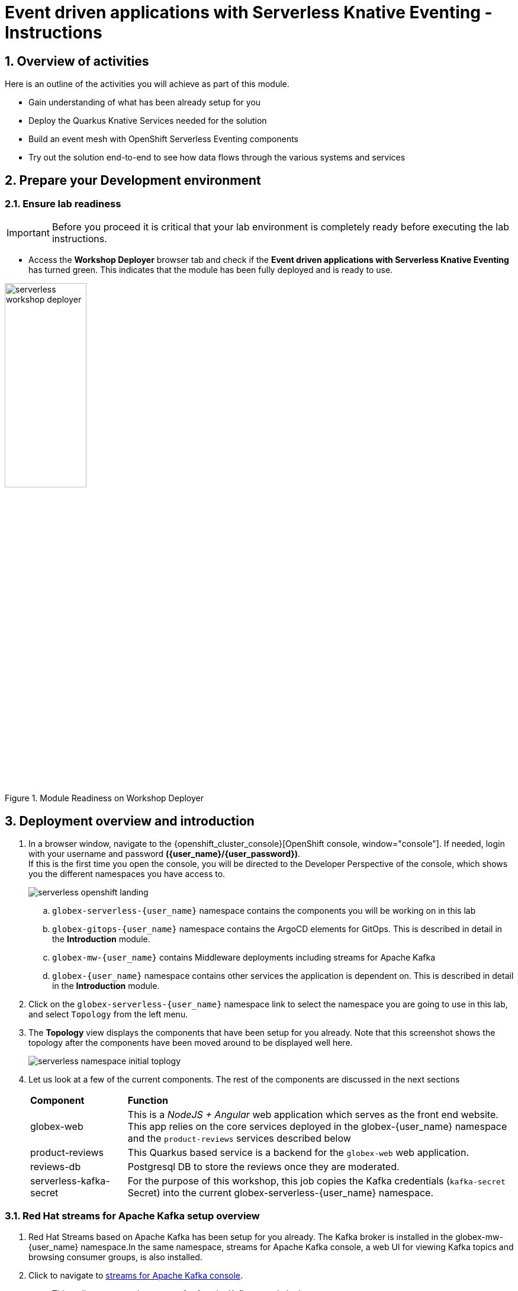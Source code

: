= Event driven applications with Serverless Knative Eventing - Instructions
:imagesdir: ../assets/images

++++
<!-- Google tag (gtag.js) -->
<script async src="https://www.googletagmanager.com/gtag/js?id=G-Y0GQBF9YFH"></script>
<script>
  window.dataLayer = window.dataLayer || [];
  function gtag(){dataLayer.push(arguments);}
  gtag('js', new Date());

  gtag('config', 'G-Y0GQBF9YFH');
</script>

<style>
  .underline {
    cursor: pointer;
  }

  .nav-container {
    display: none !important;
  }

  .doc {    
    max-width: 70rem !important;
  }

  .pagination .prev {
    display: none !important;
  }
</style>
++++

// :toclevels: 2
:icons: font 
:sectanchors:
:sectnums:
// :toc: 

== Overview of activities

Here is an outline of the activities you will achieve as part of this module.

* Gain understanding of what has been already setup for you
* Deploy the Quarkus Knative Services needed for the solution
* Build an event mesh with OpenShift Serverless Eventing components
* Try out the solution end-to-end to see how data flows through the various systems and services

== Prepare your Development environment
=== Ensure lab readiness

[IMPORTANT]
=====
Before you proceed it is critical that your lab environment is completely ready before executing the lab instructions.
=====

* Access the *Workshop Deployer* browser tab and check if the *Event driven applications with Serverless Knative Eventing* has turned green. This indicates that the module has been fully deployed and is ready to use. 

.Module Readiness on Workshop Deployer
image::serverless/serverless-workshop-deployer.png[width=40%]


== Deployment overview and introduction

. In a browser window, navigate to the {openshift_cluster_console}[OpenShift console, window="console"]. If needed, login with your username and password *({user_name}/{user_password})*. +
If this is the first time you open the console, you will be directed to the Developer Perspective of the console, which shows you the different namespaces you have access to.
+
image::serverless/serverless-openshift-landing.png[]
.. `globex-serverless-{user_name}` namespace contains the components you will be working on in this lab
.. `globex-gitops-{user_name}` namespace contains the ArgoCD elements for GitOps. This is described in detail in the *Introduction* module.
.. `globex-mw-{user_name}` contains Middleware deployments including streams for Apache Kafka
.. `globex-{user_name}` namespace contains other services the application is dependent on. This is described in detail in the *Introduction* module.

. Click on the `globex-serverless-{user_name}` namespace link to select the namespace you are going to use in this lab, and select `Topology` from the left menu.
. The *Topology* view displays the components that have been setup for you already. Note that this screenshot shows the topology after the components have been moved around to be displayed well here.
+
image::serverless/serverless-namespace-initial-toplogy.png[]
. Let us look at a few of the current components. The rest of the components are discussed in the next sections
+
[cols="20%,80%"]
|===
|*Component* | *Function*
| globex-web        | This is a _NodeJS + Angular_ web application which serves as the front end website. This app relies on the core services deployed in the globex-{user_name} namespace and the `product-reviews` services described below
| product-reviews   | This Quarkus based service is a backend for the `globex-web` web application. 
| reviews-db        | Postgresql DB to store the reviews once they are moderated. 
| serverless-kafka-secret | For the purpose of this workshop, this job copies the Kafka credentials (`kafka-secret` Secret) into the current globex-serverless-{user_name} namespace.
|===


=== Red Hat streams for Apache Kafka setup overview 

.  Red Hat Streams based on Apache Kafka has been setup for you already. The Kafka broker is installed in the globex-mw-{user_name} namespace.In the same namespace, streams for Apache Kafka console, a web UI for viewing Kafka topics and browsing consumer groups, is also installed. +
. Click to navigate to https://streams-console-{user_name}.{openshift_subdomain}[streams for Apache Kafka console, window="_amqstreams"]. 
.. This redirects you to the streams for Apache Kafka console login page. 
.. For the purpose of this workshop, choose *Click to login anonymously* to access the console if you are not already signed in.
. Navigate to the *Topics* menu on the left hand side. Notice that there are 3 topics which are relevant to this module (you can filter with the word *reviews*). 
+
image::serverless/amqstreams-console-3topics.png[]
. Here is what each of these topics are meant for:
+
[cols="25%,75%",]
|===
| *Kafka Topic* | *Function*
| globex.reviews     | When a user submits a review, that review is produced to this topic with Knative Eventing framework.
| reviews.moderated  | Reviews which are moderated are produced to this topic to be further persisted in a database.
| reviews.sentiment  | Holds the reviews after analysis with a sentiment score.
|===
